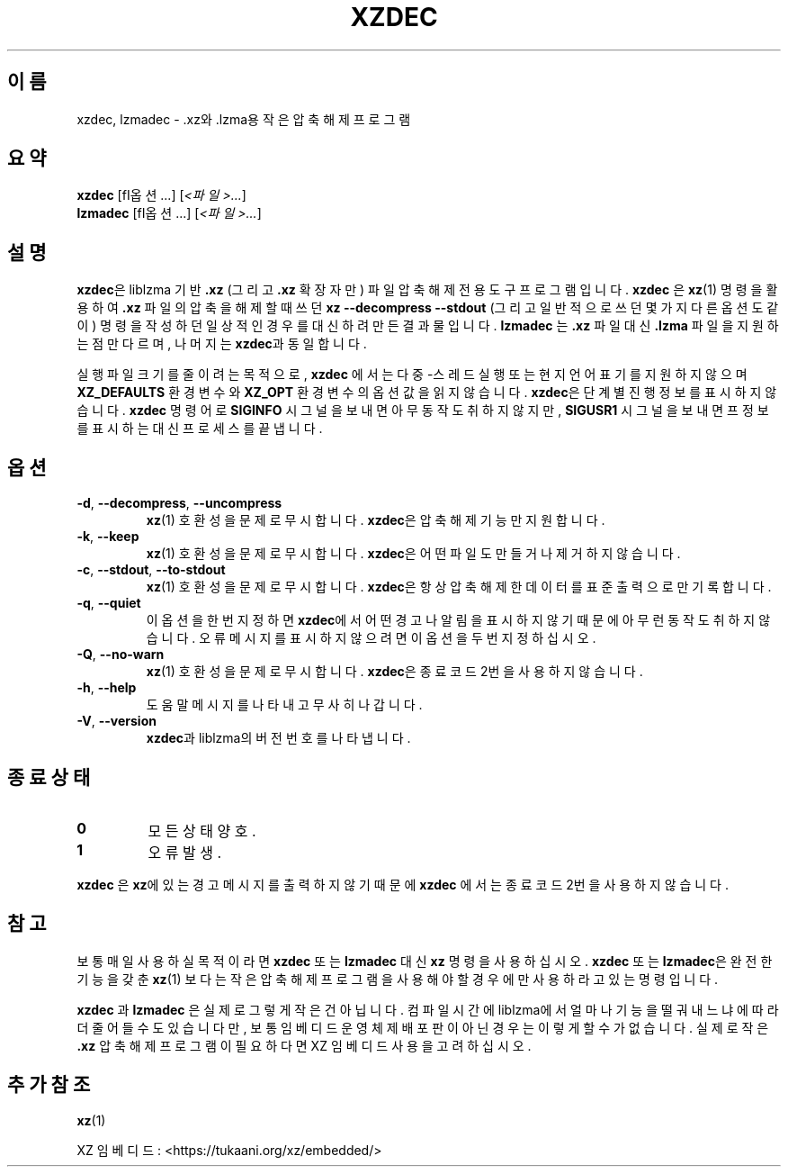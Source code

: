 .\" SPDX-License-Identifier: 0BSD
.\"
.\" Author: Lasse Collin
.\"
.\" Korean translation for the xz-man
.\" Seong-ho Cho <darkcircle.0426@gmail.com>, 2023, 2024.
.\"
.\"*******************************************************************
.\"
.\" This file was generated with po4a. Translate the source file.
.\"
.\"*******************************************************************
.TH XZDEC 1 2024\-04\-08 Tukaani "XZ 유틸리티"
.SH 이름
xzdec, lzmadec \- .xz와 .lzma용 작은 압축 해제 프로그램
.SH 요약
\fBxzdec\fP [\f\fI옵션\fP...\fP] [\fI<파일>...\fP]
.br
\fBlzmadec\fP [\f\fI옵션\fP...\fP] [\fI<파일>...\fP]
.SH 설명
\fBxzdec\fP은 liblzma 기반 \fB.xz\fP (그리고 \fB.xz\fP 확장자만) 파일 압축 해제 전용 도구 프로그램입니다.
\fBxzdec\fP 은 \fBxz\fP(1)  명령을 활용하여 \fB.xz\fP 파일의 압축을 해제할 때 쓰던 \fBxz \-\-decompress \-\-stdout\fP (그리고 일반적으로 쓰던 몇가지 다른 옵션도 같이) 명령을 작성하던 일상적인 경우를 대신하려 만든 결과물입니다.
\fBlzmadec\fP 는 \fB.xz\fP 파일 대신 \fB.lzma\fP 파일을 지원하는 점만 다르며, 나머지는 \fBxzdec\fP과 동일합니다.
.PP
실행 파일 크기를 줄이려는 목적으로, \fBxzdec\fP 에서는 다중\-스레드 실행 또는 현지 언어 표기를 지원하지 않으며
\fBXZ_DEFAULTS\fP 환경 변수와 \fBXZ_OPT\fP 환경 변수의 옵션 값을 읽지 않습니다.  \fBxzdec\fP은 단계별 진행 정보를
표시하지 않습니다. \fBxzdec\fP 명령어로 \fBSIGINFO\fP 시그널을 보내면 아무 동작도 취하지 않지만, \fBSIGUSR1\fP 시그널을
보내면 프 정보를 표시하는 대신 프로세스를 끝냅니다.
.SH 옵션
.TP 
\fB\-d\fP, \fB\-\-decompress\fP, \fB\-\-uncompress\fP
\fBxz\fP(1)  호환성을 문제로 무시합니다.  \fBxzdec\fP은 압축 해제 기능만 지원합니다.
.TP 
\fB\-k\fP, \fB\-\-keep\fP
\fBxz\fP(1)  호환성을 문제로 무시합니다.  \fBxzdec\fP은 어떤 파일도 만들거나 제거하지 않습니다.
.TP 
\fB\-c\fP, \fB\-\-stdout\fP, \fB\-\-to\-stdout\fP
\fBxz\fP(1)  호환성을 문제로 무시합니다.  \fBxzdec\fP은 항상 압축 해제한 데이터를 표준 출력으로만 기록합니다.
.TP 
\fB\-q\fP, \fB\-\-quiet\fP
이 옵션을 한번 지정하면 \fBxzdec\fP에서 어떤 경고나 알림을 표시하지 않기 때문에 아무런 동작도 취하지 않습니다.  오류 메시지를
표시하지 않으려면 이 옵션을 두번 지정하십시오.
.TP 
\fB\-Q\fP, \fB\-\-no\-warn\fP
\fBxz\fP(1)  호환성을 문제로 무시합니다.  \fBxzdec\fP은 종료 코드 2번을 사용하지 않습니다.
.TP 
\fB\-h\fP, \fB\-\-help\fP
도움말 메시지를 나타내고 무사히 나갑니다.
.TP 
\fB\-V\fP, \fB\-\-version\fP
\fBxzdec\fP과 liblzma의 버전 번호를 나타냅니다.
.SH "종료 상태"
.TP 
\fB0\fP
모든 상태 양호.
.TP 
\fB1\fP
오류 발생.
.PP
\fBxzdec\fP 은 \fBxz\fP에 있는 경고 메시지를 출력하지 않기 때문에 \fBxzdec\fP 에서는 종료 코드 2번을 사용하지 않습니다.
.SH 참고
보통 매일 사용하실 목적이라면 \fBxzdec\fP 또는 \fBlzmadec\fP 대신 \fBxz\fP 명령을 사용하십시오.  \fBxzdec\fP 또는
\fBlzmadec\fP은 완전한 기능을 갖춘 \fBxz\fP(1) 보다는 작은 압축 해제 프로그램을 사용해야 할 경우에만 사용하라고 있는
명령입니다.
.PP
\fBxzdec\fP 과 \fBlzmadec\fP  은 실제로 그렇게 작은건 아닙니다.  컴파일 시간에 liblzma에서 얼마나 기능을 떨궈내느냐에
따라 더 줄어들 수도 있습니다만, 보통 임베디드 운영체제 배포판이 아닌 경우는 이렇게 할 수가 없습니다.  실제로 작은 \fB.xz\fP 압축
해제 프로그램이 필요하다면 XZ 임베디드 사용을 고려하십시오.
.SH "추가 참조"
\fBxz\fP(1)
.PP
XZ 임베디드: <https://tukaani.org/xz/embedded/>
